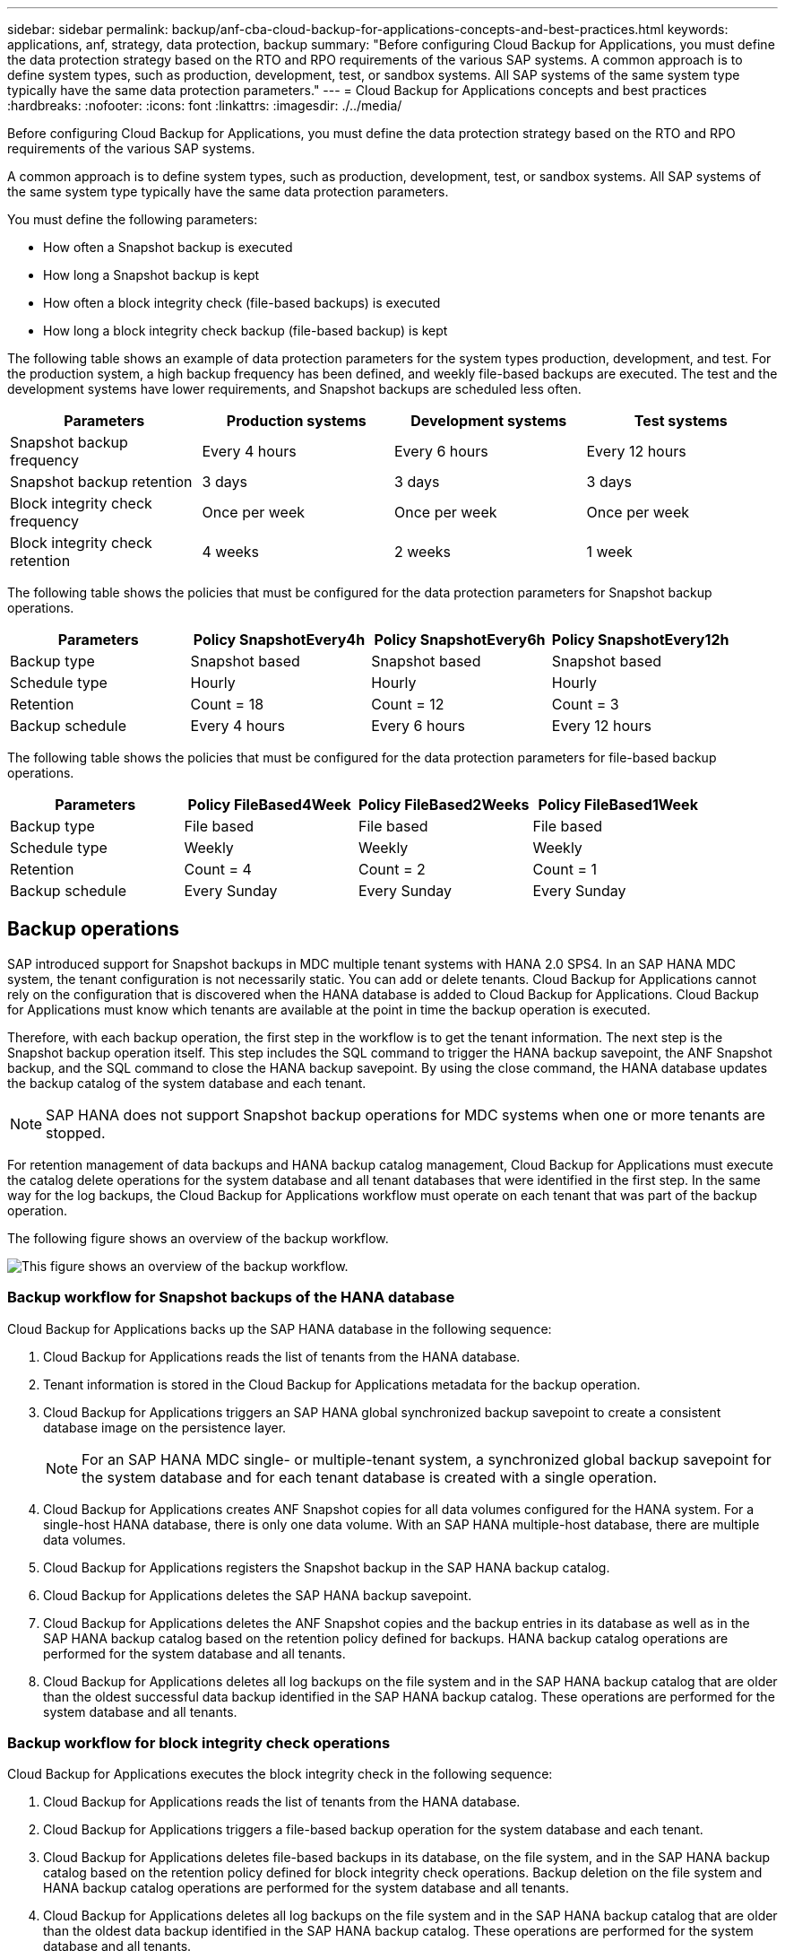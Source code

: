 ---
sidebar: sidebar
permalink: backup/anf-cba-cloud-backup-for-applications-concepts-and-best-practices.html
keywords: applications, anf, strategy, data protection, backup
summary: "Before configuring Cloud Backup for Applications, you must define the data protection strategy based on the RTO and RPO requirements of the various SAP systems. A common approach is to define system types, such as production, development, test, or sandbox systems. All SAP systems of the same system type typically have the same data protection parameters."
---
= Cloud Backup for Applications concepts and best practices
:hardbreaks:
:nofooter:
:icons: font
:linkattrs:
:imagesdir: ./../media/

[.lead]
Before configuring Cloud Backup for Applications, you must define the data protection strategy based on the RTO and RPO requirements of the various SAP systems.

A common approach is to define system types, such as production, development, test, or sandbox systems. All SAP systems of the same system type typically have the same data protection parameters.

You must define the following parameters:

* How often a Snapshot backup is executed
* How long a Snapshot backup is kept
* How often a block integrity check (file-based backups) is executed
* How long a block integrity check backup (file-based backup) is kept

The following table shows an example of data protection parameters for the system types production, development, and test. For the production system, a high backup frequency has been defined, and weekly file-based backups are executed. The test and the development systems have lower requirements, and Snapshot backups are scheduled less often.

|===
|Parameters |Production systems |Development systems |Test systems

|Snapshot backup frequency
|Every 4 hours
|Every 6 hours
|Every 12 hours
|Snapshot backup retention
|3 days
|3 days
|3 days
|Block integrity check frequency
|Once per week
|Once per week
|Once per week
|Block integrity check retention
|4 weeks
|2 weeks
|1 week
|===

The following table shows the policies that must be configured for the data protection parameters for Snapshot backup operations.

|===
|Parameters |Policy SnapshotEvery4h |Policy SnapshotEvery6h |Policy SnapshotEvery12h

|Backup type
|Snapshot based
|Snapshot based
|Snapshot based
|Schedule type
|Hourly
|Hourly
|Hourly
|Retention
|Count = 18
|Count = 12
|Count = 3
|Backup schedule
|Every 4 hours
|Every 6 hours
|Every 12 hours
|===

The following table shows the policies that must be configured for the data protection parameters for file-based backup operations.

|===
|Parameters |Policy FileBased4Week |Policy FileBased2Weeks |Policy FileBased1Week

|Backup type
|File based
|File based
|File based
|Schedule type
|Weekly
|Weekly
|Weekly
|Retention
|Count = 4
|Count = 2
|Count = 1
|Backup schedule
|Every Sunday
|Every Sunday
|Every Sunday
|===

== Backup operations

SAP introduced support for Snapshot backups in MDC multiple tenant systems with HANA 2.0 SPS4. In an SAP HANA MDC system, the tenant configuration is not necessarily static. You can add or delete tenants. Cloud Backup for Applications cannot rely on the configuration that is discovered when the HANA database is added to Cloud Backup for Applications. Cloud Backup for Applications must know which tenants are available at the point in time the backup operation is executed.

Therefore, with each backup operation, the first step in the workflow is to get the tenant information. The next step is the Snapshot backup operation itself. This step includes the SQL command to trigger the HANA backup savepoint, the ANF Snapshot backup, and the SQL command to close the HANA backup savepoint. By using the close command, the HANA database updates the backup catalog of the system database and each tenant.

[NOTE]
SAP HANA does not support Snapshot backup operations for MDC systems when one or more tenants are stopped.

For retention management of data backups and HANA backup catalog management, Cloud Backup for Applications must execute the catalog delete operations for the system database and all tenant databases that were identified in the first step. In the same way for the log backups, the Cloud Backup for Applications workflow must operate on each tenant that was part of the backup operation.

The following figure shows an overview of the backup workflow.

image:anf-cba-image8.png["This figure shows an overview of the backup workflow."]

=== Backup workflow for Snapshot backups of the HANA database

Cloud Backup for Applications backs up the SAP HANA database in the following sequence:

. Cloud Backup for Applications reads the list of tenants from the HANA database.
. Tenant information is stored in the Cloud Backup for Applications metadata for the backup operation.
. Cloud Backup for Applications triggers an SAP HANA global synchronized backup savepoint to create a consistent database image on the persistence layer.
+
[NOTE]
For an SAP HANA MDC single-  or multiple-tenant system, a synchronized global backup savepoint for the system database and for each tenant database is created with a single operation.

. Cloud Backup for Applications creates ANF Snapshot copies for all data volumes configured for the HANA system. For a single-host HANA database, there is only one data volume.  With an SAP HANA multiple-host database, there are multiple data volumes.
. Cloud Backup for Applications registers the Snapshot backup in the SAP HANA backup catalog.
. Cloud Backup for Applications deletes the SAP HANA backup savepoint.
. Cloud Backup for Applications deletes the ANF Snapshot copies and the backup entries in its database as well as in the SAP HANA backup catalog based on the retention policy defined for backups. HANA backup catalog operations are performed for the system database and all tenants.
. Cloud Backup for Applications deletes all log backups on the file system and in the SAP HANA backup catalog that are older than the oldest successful data backup identified in the SAP HANA backup catalog. These operations are performed for the system database and all tenants.

=== Backup workflow for block integrity check operations

Cloud Backup for Applications executes the block integrity check in the following sequence:

. Cloud Backup for Applications reads the list of tenants from the HANA database.
. Cloud Backup for Applications triggers a file-based backup operation for the system database and each tenant.
. Cloud Backup for Applications deletes file-based backups in its database, on the file system, and in the SAP HANA backup catalog based on the retention policy defined for block integrity check operations. Backup deletion on the file system and HANA backup catalog operations are performed for the system database and all tenants.
. Cloud Backup for Applications deletes all log backups on the file system and in the SAP HANA backup catalog that are older than the oldest data backup identified in the SAP HANA backup catalog. These operations are performed for the system database and all tenants.

== Backup retention management and housekeeping of data and log backups

Data backup retention management and log backup housekeeping can be divided into four main areas, including retention management of the following:

* Snapshot backups
* File-based backups
* Data backups in the SAP HANA backup catalog
* Log backups in the SAP HANA backup catalog and the file system

The following figure provides an overview of the different workflows and the dependencies of each operation. The following sections describe the different operations in detail.

image:anf-cba-image9.png["This figure provides an overview of the different workflows and the dependencies of each operation."]

=== Retention management of Snapshot backups

Cloud Backup for Applications handles the housekeeping of SAP HANA database backups and non-data volume backups by deleting Snapshot copies on the storage and in the Cloud Backup for Applications repository according to retention defined in the Cloud Backup for Applications backup policy.

Retention management logic is executed with each backup workflow in Cloud Backup for Applications.

You can also delete Snapshot backups manually in Cloud Backup for Applications.

=== Retention management of file-based backups

Cloud Backup for Applications handles the housekeeping of file-based backups by deleting the backups on the file system according to retention defined in the Cloud Backup for Applications backup policy.

Retention management logic is executed with each backup workflow in Cloud Backup for Applications.

=== Retention management of data backups within the SAP HANA backup catalog

When Cloud Backup for Applications deletes any backup (Snapshot or file-based), this data backup is also deleted in the SAP HANA backup catalog.

=== Retention management of log backups

The SAP HANA database automatically creates log backups. These log-backup runs create backup files for each individual SAP HANA service in a backup directory configured in SAP HANA.

Log backups older than the oldest successful data backup are no longer required for forward recovery and can therefore be deleted.

Cloud Backup for Applications handles the housekeeping of log file backups on the file system level as well as in the SAP HANA backup catalog by executing the following steps:

* Cloud Backup for Applications reads the SAP HANA backup catalog to get the backup ID of the oldest successful file-based or Snapshot backup.
* Cloud Backup for Applications deletes all log backups in the SAP HANA catalog and in the file system that are older than this backup ID.

[NOTE]
Cloud Backup for Applications only handles housekeeping for backups that have been created by Cloud Backup for Applications. If any additional data backups are created outside of Cloud Backup for Applications, you must make sure that the data backups are deleted from the backup catalog. If such a data backup is not deleted manually from the backup catalog, it can become the oldest data backup, and older log backups are not deleted until this data backup is deleted.

[NOTE]
Log backup housekeeping is enabled by default but can be disabled on the HANA plug-in host level. Edit the `hana.property` file `/opt/NetApp/snapcenter/scc/etc`. Including the parameter `LOG_CLEANUP_DISABLE = Y` in the `hana.property` configuration file disables the log backup housekeeping. If the file does not exist, you must create it.

== Enable secure communication to the HANA database

If the HANA database is configured with secure communication, the `hdbsql` command that is executed by CBA must use additional command-line options. This can be achieved by using a wrapper script that calls `hdbsql` with the required options.

[NOTE]
There are various options to configure SSL communication. In the following examples, the simplest client configuration is described using the command line option, where no server certificate validation is done. If certificate validation on the server and/or client side is required, different hdbsql command line options are needed, and you must configure the PSE environment accordingly as described in the SAP HANA Security Guide.

Instead of configuring the `hdbsql` executable in the `hana.properties` files, you add the wrapper script. In the file `/opt/NetApp/snapcenter/scc/etc/hana.properties`, you must add the following content.  If the file does not exist, you must create it.

This example is for a HANA system with SID=SM1 and instance number=12.

....
HANA_HDBSQL_CMD = /usr/sap/SM1/HDB12/exe/hdbsqls
....

The wrapper script `hdbsqls` calls `hdbsql` with the required command-line options.

....
#/bin/bash
/usr/sap/SM1/HDB12/exe/hdbsql -e -ssltrustcert $*
....

== Capacity requirements for Snapshot backups

You must consider the higher block change rate on the storage layer relative to the change rate with traditional databases. Due to the HANA table- merge process of the column store, the complete table is written to disk, not just the changed data in the table.

Data from our customer base shows a daily change rate between 20% and 50% per day if multiple Snapshot backups are taken during the day.
